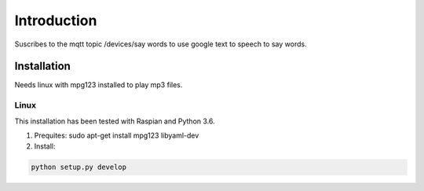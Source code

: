 ===============================================
Introduction
===============================================

Suscribes to the mqtt topic /devices/say words to use google text to speech to say words.

Installation
============
Needs linux with mpg123 installed to play mp3 files.

Linux
-----
This installation has been tested with Raspian and Python 3.6.

1. Prequites:
   sudo apt-get install mpg123 libyaml-dev

2. Install:

.. code-block:: bash

   python setup.py develop

